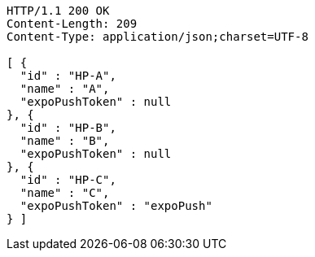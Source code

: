 [source,http,options="nowrap"]
----
HTTP/1.1 200 OK
Content-Length: 209
Content-Type: application/json;charset=UTF-8

[ {
  "id" : "HP-A",
  "name" : "A",
  "expoPushToken" : null
}, {
  "id" : "HP-B",
  "name" : "B",
  "expoPushToken" : null
}, {
  "id" : "HP-C",
  "name" : "C",
  "expoPushToken" : "expoPush"
} ]
----